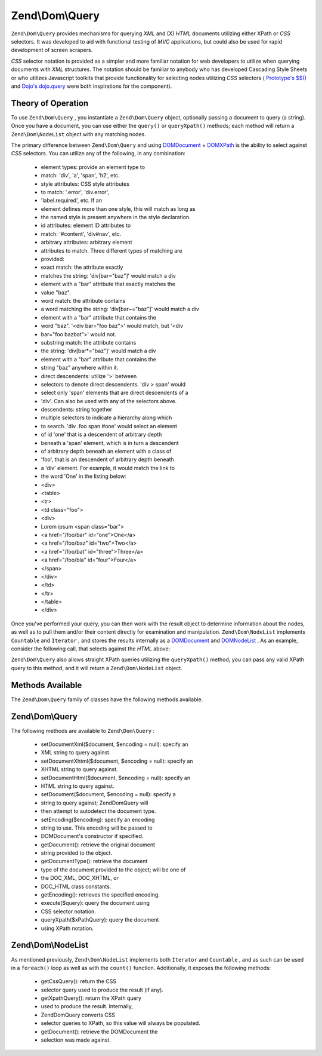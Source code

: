 
Zend\\Dom\\Query
================

``Zend\Dom\Query`` provides mechanisms for querying *XML* and (X) *HTML* documents utilizing either XPath or *CSS* selectors. It was developed to aid with functional testing of *MVC* applications, but could also be used for rapid development of screen scrapers.

*CSS* selector notation is provided as a simpler and more familiar notation for web developers to utilize when querying documents with *XML* structures. The notation should be familiar to anybody who has developed Cascading Style Sheets or who utilizes Javascript toolkits that provide functionality for selecting nodes utilizing *CSS* selectors ( `Prototype's $$()`_ and `Dojo's dojo.query`_ were both inspirations for the component).

.. _zend.dom.query.operation:

Theory of Operation
-------------------

To use ``Zend\Dom\Query`` , you instantiate a ``Zend\Dom\Query`` object, optionally passing a document to query (a string). Once you have a document, you can use either the ``query()`` or ``queryXpath()`` methods; each method will return a ``Zend\Dom\NodeList`` object with any matching nodes.

The primary difference between ``Zend\Dom\Query`` and using `DOMDocument`_ + `DOMXPath`_ is the ability to select against *CSS* selectors. You can utilize any of the following, in any combination:

    - element types: provide an element type to
    - match: 'div', 'a', 'span', 'h2', etc.
    - style attributes: CSS style attributes
    - to match: '.error', 'div.error',
    - 'label.required', etc. If an
    - element defines more than one style, this will match as long as
    - the named style is present anywhere in the style declaration.
    - id attributes: element ID attributes to
    - match: '#content', 'div#nav', etc.
    - arbitrary attributes: arbitrary element
    - attributes to match. Three different types of matching are
    - provided:
    - exact match: the attribute exactly
    - matches the string: 'div[bar="baz"]' would match a div
    - element with a "bar" attribute that exactly matches the
    - value "baz".
    - word match: the attribute contains
    - a word matching the string: 'div[bar~="baz"]' would match a div
    - element with a "bar" attribute that contains the
    - word "baz". '<div bar="foo baz">' would match, but '<div
    - bar="foo bazbat">' would not.
    - substring match: the attribute contains
    - the string: 'div[bar*="baz"]' would match a div
    - element with a "bar" attribute that contains the
    - string "baz" anywhere within it.
    - direct descendents: utilize '>' between
    - selectors to denote direct descendents. 'div > span' would
    - select only 'span' elements that are direct descendents of a
    - 'div'. Can also be used with any of the selectors above.
    - descendents: string together
    - multiple selectors to indicate a hierarchy along which
    - to search. 'div .foo span #one' would select an element
    - of id 'one' that is a descendent of arbitrary depth
    - beneath a 'span' element, which is in turn a descendent
    - of arbitrary depth beneath an element with a class of
    - 'foo', that is an descendent of arbitrary depth beneath
    - a 'div' element. For example, it would match the link to
    - the word 'One' in the listing below:
    - <div>
    - <table>
    - <tr>
    - <td class="foo">
    - <div>
    - Lorem ipsum <span class="bar">
    - <a href="/foo/bar" id="one">One</a>
    - <a href="/foo/baz" id="two">Two</a>
    - <a href="/foo/bat" id="three">Three</a>
    - <a href="/foo/bla" id="four">Four</a>
    - </span>
    - </div>
    - </td>
    - </tr>
    - </table>
    - </div>


Once you've performed your query, you can then work with the result object to determine information about the nodes, as well as to pull them and/or their content directly for examination and manipulation. ``Zend\Dom\NodeList`` implements ``Countable`` and ``Iterator`` , and stores the results internally as a `DOMDocument`_ and `DOMNodeList`_ . As an example, consider the following call, that selects against the *HTML* above:

.. code-block:: php
    :linenos:
    
    use Zend\Dom\Query;
    
    $dom = new Query($html);
    $results = $dom->query('.foo .bar a');
    
    $count = count($results); // get number of matches: 4
    foreach ($results as $result) {
        // $result is a DOMElement
    }
    

``Zend\Dom\Query`` also allows straight XPath queries utilizing the ``queryXpath()`` method; you can pass any valid XPath query to this method, and it will return a ``Zend\Dom\NodeList`` object.

.. _zend.dom.query.methods:

Methods Available
-----------------

The ``Zend\Dom\Query`` family of classes have the following methods available.

.. _zend.dom.query.methods.zenddomquery:

Zend\\Dom\\Query
----------------

The following methods are available to ``Zend\Dom\Query`` :

    - setDocumentXml($document, $encoding = null): specify an
    - XML string to query against.
    - setDocumentXhtml($document, $encoding = null): specify an
    - XHTML string to query against.
    - setDocumentHtml($document, $encoding = null): specify an
    - HTML string to query against.
    - setDocument($document, $encoding = null): specify a
    - string to query against; Zend\Dom\Query will
    - then attempt to autodetect the document type.
    - setEncoding($encoding): specify an encoding
    - string to use. This encoding will be passed to
    - DOMDocument's constructor if specified.
    - getDocument(): retrieve the original document
    - string provided to the object.
    - getDocumentType(): retrieve the document
    - type of the document provided to the object; will be one of
    - the DOC_XML, DOC_XHTML, or
    - DOC_HTML class constants.
    - getEncoding(): retrieves the specified encoding.
    - execute($query): query the document using
    - CSS selector notation.
    - queryXpath($xPathQuery): query the document
    - using XPath notation.


.. _zend.dom.query.methods.zenddomnodelist:

Zend\\Dom\\NodeList
-------------------

As mentioned previously, ``Zend\Dom\NodeList`` implements both ``Iterator`` and ``Countable`` , and as such can be used in a ``foreach()`` loop as well as with the ``count()`` function. Additionally, it exposes the following methods:

    - getCssQuery(): return the CSS
    - selector query used to produce the result (if any).
    - getXpathQuery(): return the XPath query
    - used to produce the result. Internally,
    - Zend\Dom\Query converts CSS
    - selector queries to XPath, so this value will always be populated.
    - getDocument(): retrieve the DOMDocument the
    - selection was made against.



.. _`Prototype's $$()`: http://prototypejs.org/api/utility/dollar-dollar
.. _`Dojo's dojo.query`: http://api.dojotoolkit.org/jsdoc/dojo/HEAD/dojo.query
.. _`DOMDocument`: http://php.net/domdocument
.. _`DOMXPath`: http://php.net/domxpath
.. _`DOMNodeList`: http://php.net/domnodelist
